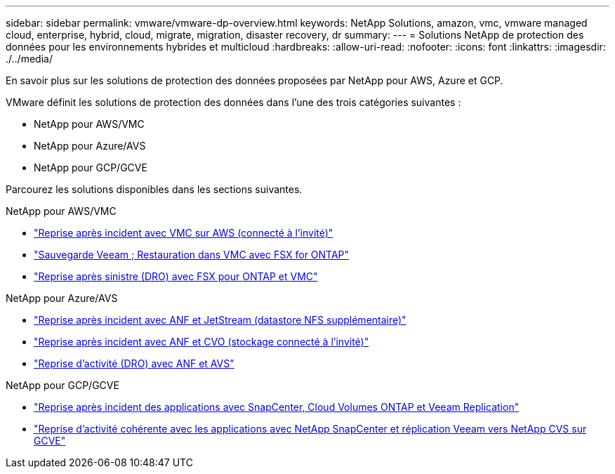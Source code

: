---
sidebar: sidebar 
permalink: vmware/vmware-dp-overview.html 
keywords: NetApp Solutions, amazon, vmc, vmware managed cloud, enterprise, hybrid, cloud, migrate, migration, disaster recovery, dr 
summary:  
---
= Solutions NetApp de protection des données pour les environnements hybrides et multicloud
:hardbreaks:
:allow-uri-read: 
:nofooter: 
:icons: font
:linkattrs: 
:imagesdir: ./../media/


[role="lead"]
En savoir plus sur les solutions de protection des données proposées par NetApp pour AWS, Azure et GCP.

VMware définit les solutions de protection des données dans l'une des trois catégories suivantes :

* NetApp pour AWS/VMC
* NetApp pour Azure/AVS
* NetApp pour GCP/GCVE


Parcourez les solutions disponibles dans les sections suivantes.

[role="tabbed-block"]
====
.NetApp pour AWS/VMC
--
* link:../ehc/aws-guest-dr-solution-overview.html["Reprise après incident avec VMC sur AWS (connecté à l'invité)"]
* link:../ehc/aws-vmc-veeam-fsx-solution.html["Sauvegarde Veeam  ; Restauration dans VMC avec FSX for ONTAP"]
* link:../ehc/aws-dro-overview.html["Reprise après sinistre (DRO) avec FSX pour ONTAP et VMC"]


--
.NetApp pour Azure/AVS
--
* link:../ehc/azure-native-dr-jetstream.html["Reprise après incident avec ANF et JetStream (datastore NFS supplémentaire)"]
* link:../ehc/azure-guest-dr-cvo.html["Reprise après incident avec ANF et CVO (stockage connecté à l'invité)"]
* link:../ehc/azure-dro-overview.html["Reprise d'activité (DRO) avec ANF et AVS"]


--
.NetApp pour GCP/GCVE
--
* link:../ehc/gcp-app-dr-sc-cvo-veeam.html["Reprise après incident des applications avec SnapCenter, Cloud Volumes ONTAP et Veeam Replication"]
* link:../ehc/gcp-app-dr-sc-cvs-veeam.html["Reprise d'activité cohérente avec les applications avec NetApp SnapCenter et réplication Veeam vers NetApp CVS sur GCVE"]


--
====